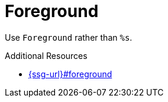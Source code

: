 :navtitle: Foreground
:keywords: reference, rule, Foreground

= Foreground

Use `Foreground` rather than `%s`.

.Additional Resources

* link:{ssg-url}#foreground[]

